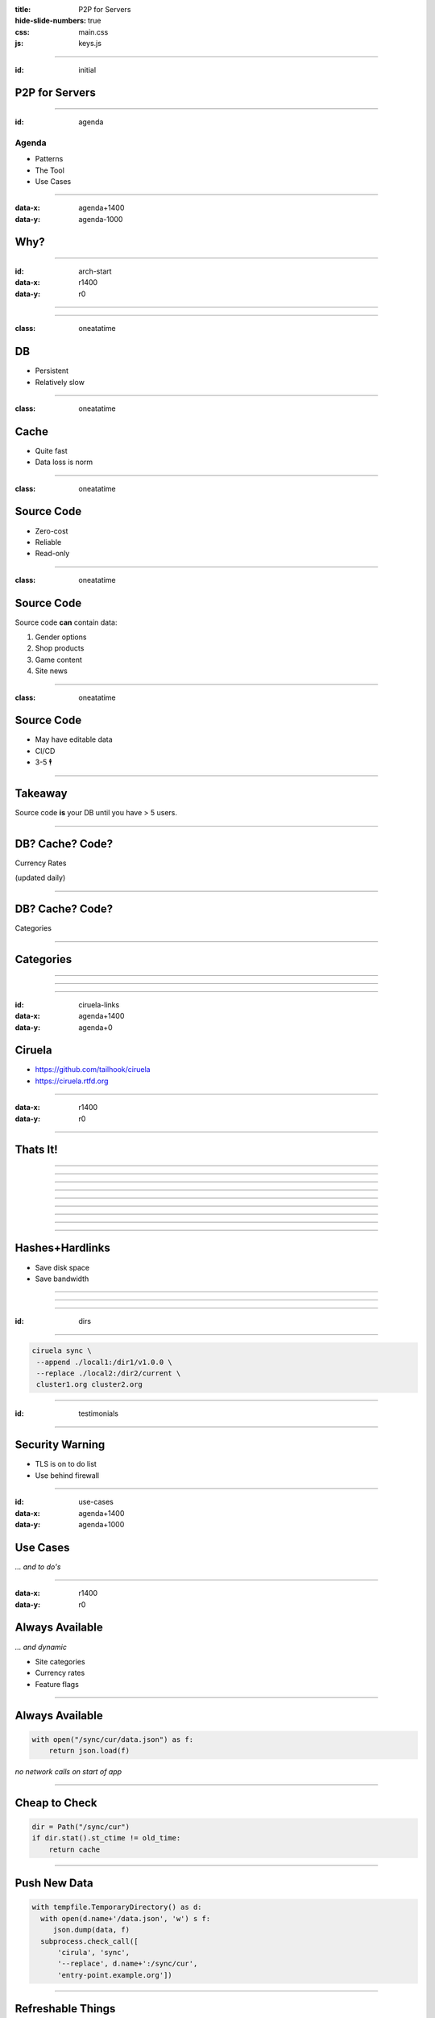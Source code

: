 :title: P2P for Servers
:hide-slide-numbers: true
:css: main.css
:js: keys.js

.. role:: big
   :class: big

----

:id: initial

P2P for Servers
===============

.. image:: qrcode.svg
   :alt: https://tailhook.github.io/ciruela-presentation/

----

:id: agenda

Agenda
------

* Patterns
* The Tool
* Use Cases

----

:data-x: agenda+1400
:data-y: agenda-1000

Why?
====

----

:id: arch-start
:data-x: r1400
:data-y: r0

.. image:: classic_arch.svg
   :width: 1200px

----

.. image:: classic_memcached_arch.svg
   :width: 1200px

----

:class: oneatatime

DB
==

* Persistent
* Relatively slow

----

:class: oneatatime

Cache
=====

* Quite fast
* Data loss is norm

----

:class: oneatatime

Source Code
===========

* Zero-cost
* Reliable
* Read-only

----

:class: oneatatime

Source Code
===========

Source code **can** contain data:

1. Gender options
2. Shop products
3. Game content
4. Site news

----

:class: oneatatime

Source Code
===========

* May have editable data
* CI/CD
* 3-5 :big:`🕴`

----

Takeaway
========

Source code **is** your DB until you have > 5 users.

.. image:: lektor.jpg
   :class: blog-logo
   :width: 400

.. image:: publii.svg
   :class: blog-logo
   :width: 400

----

DB? Cache? Code?
================

Currency Rates

(updated daily)

----

DB? Cache? Code?
================

Categories

.. image:: categories_wikipedia.svg
   :class: image-categories
   :height: 800

----

Categories
==========

.. image:: categories_operation.jpg
   :width: 1000

----

.. image:: refresh.jpg
   :height: 800

----


.. image:: congested_port.jpg
   :height: 800

----

:id: ciruela-links
:data-x: agenda+1400
:data-y: agenda+0

Ciruela
=======

* https://github.com/tailhook/ciruela
* https://ciruela.rtfd.org

.. image:: ciruela_qr.svg
   :alt: https://ciruela.rtfd.org/


----

:data-x: r1400
:data-y: r0

.. image:: ciruela_upload.svg
   :width: 1200

----

Thats It!
=========

----

.. image:: ciruela_pings.svg
   :width: 800

----

.. image:: ciruela_hashes.svg
   :height: 800

----

.. image:: ciruela_upload.svg
   :width: 1200

----

.. image:: ciruela_notifications.svg
   :width: 1200

----

.. image:: ciruela_resiliency2.svg
   :width: 1200

----

.. image:: ciruela_new_server.svg
   :width: 1200

----

.. image:: ciruela_merkle_tree.svg
   :height: 800

----

.. image:: ciruela_hardlinks.jpg
   :height: 800

----

Hashes+Hardlinks
================

* Save disk space
* Save bandwidth

----

.. image:: ciruela_exchange.jpg
   :width: 1100

----

.. image:: ciruela_keys.svg
   :height: 700

----

:id: dirs

.. image:: ciruela_dirs.svg
   :width: 1100

----

.. code-block:: text

   ciruela sync \
    --append ./local1:/dir1/v1.0.0 \
    --replace ./local2:/dir2/current \
    cluster1.org cluster2.org

----

:id: testimonials

.. image:: testimonials.jpg
   :height: 800

----

Security Warning
================

* TLS is on to do list
* Use behind firewall

----

:id: use-cases
:data-x: agenda+1400
:data-y: agenda+1000

Use Cases
=========

*… and to do's*

----

:data-x: r1400
:data-y: r0

Always Available
================

*… and dynamic*

* Site categories
* Currency rates
* Feature flags

----

Always Available
================

.. code-block:: python

   with open("/sync/cur/data.json") as f:
       return json.load(f)

*no network calls on start of app*

----

Cheap to Check
==============

.. code-block:: python

   dir = Path("/sync/cur")
   if dir.stat().st_ctime != old_time:
       return cache

----

Push New Data
=============

.. code-block:: python

   with tempfile.TemporaryDirectory() as d:
     with open(d.name+'/data.json', 'w') s f:
        json.dump(data, f)
     subprocess.check_call([
         'cirula', 'sync',
         '--replace', d.name+':/sync/cur',
         'entry-point.example.org'])

----

Refreshable Things
==================

* Configs
* Translations
* Game content

*… removing file works!*

----

Limitations
===========

* Eventually consistent
* No concurrent updates

*… within single folder*

----

Distributed Data
================

* Search index replica
* Geo IP database

----

🕺 Edit on 100 Servers
======================

.. code-block:: text

   ciruela edit \
    -d /sync/cur -f /data.json \
    cluster1.org cluster2.org


----

Basic Things
============

* Container Images
* Static Sites
* Container Cache for Vagga

----

🕺 Debian Repository
====================

* Only download index
* Upload new index + .deb
* Atomically replace

----

Container Audit
===============

* Download index directly from cluster
* Check
* Remember hash

----

🕺 Transactional FS
===================

* Mount via fuse
* Download files on access
* Sync back on unmount

----

.. image:: python_lab.svg

----

.. image:: pythonlab_search.jpg
   :height: 700

----

:id: questions
:data-x: initial+1000
:data-y: initial+0
:data-scale: 10

Questions
=========


.. container:: final_qrcode

    .. image:: qrcode.svg
       :width: 200px
       :alt: https://tailhook.github.io/ciruela-presentation/

    Presentation

.. container:: final-qrcode

    .. figure:: ciruela_qr.svg
       :width: 200px
       :figwidth: 200px
       :alt: https://ciruela.rtfd.org/

       Documentation

